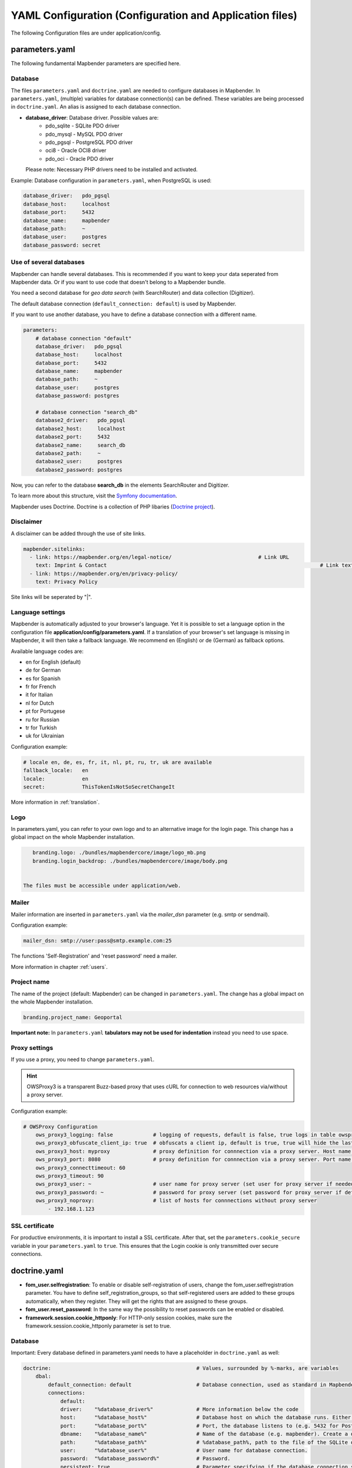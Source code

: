 .. _yaml:

YAML Configuration (Configuration and Application files)
========================================================

The following Configuration files are under application/config.


parameters.yaml
---------------
The following fundamental Mapbender parameters are specified here.


Database
********
The files ``parameters.yaml`` and ``doctrine.yaml`` are needed to configure databases in Mapbender. In ``parameters.yaml``, (multiple) variables for database connection(s) can be defined. These variables are being processed in ``doctrine.yaml``. An alias is assigned to each database connection.

* **database_driver**: Database driver. Possible values are:
    * pdo_sqlite - SQLite PDO driver
    * pdo_mysql - MySQL PDO driver
    * pdo_pgsql - PostgreSQL PDO driver
    * oci8 - Oracle OCI8 driver
    * pdo_oci - Oracle PDO driver

  Please note: Necessary PHP drivers need to be installed and activated.

Example:
Database configuration in ``parameters.yaml``, when PostgreSQL is used:

.. code-block:: yaml

    database_driver:   pdo_pgsql
    database_host:     localhost
    database_port:     5432
    database_name:     mapbender
    database_path:     ~
    database_user:     postgres
    database_password: secret


Use of several databases
************************
Mapbender can handle several databases. This is recommended if you want to keep your data seperated from Mapbender data. Or if you want to use code that doesn't belong to a Mapbender bundle.

You need a second database for *geo data search* (with SearchRouter)  and data collection (Digitizer).

The default database connection (``default_connection: default``) is used by Mapbender.

If you want to use another database, you have to define a database connection with a different name.

.. code-block:: yaml

    parameters:
        # database connection "default"
        database_driver:   pdo_pgsql
        database_host:     localhost
        database_port:     5432
        database_name:     mapbender
        database_path:     ~
        database_user:     postgres
        database_password: postgres

        # database connection "search_db"
        database2_driver:   pdo_pgsql
        database2_host:     localhost
        database2_port:     5432
        database2_name:     search_db
        database2_path:     ~
        database2_user:     postgres
        database2_password: postgres


Now, you can refer to the database **search_db** in the elements SearchRouter and Digitizer.

To learn more about this structure, visit the `Symfony documentation <https://symfony.com/doc/current/best_practices.html#use-parameters-for-application-configuration>`_.

Mapbender uses Doctrine. Doctrine is a collection of PHP libaries (`Doctrine project <http://www.doctrine-project.org/>`_).


Disclaimer
**********

.. image:: ../../figures/disclaimer.png

A disclaimer can be added through the use of site links.

.. code-block:: yaml

    mapbender.sitelinks:
      - link: https://mapbender.org/en/legal-notice/				# Link URL
        text: Imprint & Contact									    # Link text
      - link: https://mapbender.org/en/privacy-policy/
        text: Privacy Policy

Site links will be seperated by "|".


Language settings
*****************
Mapbender is automatically adjusted to your browser's language. Yet it is possible to set a language option in the configuration file **application/config/parameters.yaml**.
If a translation of your browser's set language is missing in Mapbender, it will then take a fallback language. We recommend en (English) or de (German) as fallback options.

Available language codes are:

* en for English (default)
* de for German
* es for Spanish
* fr for French
* it for Italian
* nl for Dutch
* pt for Portugese
* ru for Russian
* tr for Turkish
* uk for Ukrainian     

Configuration example:

.. code-block:: yaml

    # locale en, de, es, fr, it, nl, pt, ru, tr, uk are available
    fallback_locale:   en
    locale:            en    
    secret:            ThisTokenIsNotSoSecretChangeIt

More information in :ref:`translation`.


Logo
****
In parameters.yaml, you can refer to your own logo and to an alternative image for the login page. This change has a global impact on the whole Mapbender installation.

.. code-block:: yaml

    branding.logo: ./bundles/mapbendercore/image/logo_mb.png
    branding.login_backdrop: ./bundles/mapbendercore/image/body.png


 The files must be accessible under application/web.


Mailer
*******
Mailer information are inserted in ``parameters.yaml`` via the `mailer_dsn` parameter (e.g. smtp or sendmail).

Configuration example:

.. code-block:: yaml

    mailer_dsn: smtp://user:pass@smtp.example.com:25

The functions 'Self-Registration' and 'reset password' need a mailer.

More information in chapter :ref:`users`.


Project name
************
The name of the project (default: Mapbender) can be changed in ``parameters.yaml``. The change has a global impact on the whole Mapbender installation.

.. code-block:: yaml

    branding.project_name: Geoportal


**Important note:** In ``parameters.yaml`` **tabulators may not be used for indentation** instead you need to use space.


Proxy settings
**************
If you use a proxy, you need to change ``parameters.yaml``.

.. hint:: OWSProxy3 is a transparent Buzz-based proxy that uses cURL for connection to web resources via/without a proxy server.

Configuration example:

.. code-block:: yaml

    # OWSProxy Configuration
        ows_proxy3_logging: false             # logging of requests, default is false, true logs in table owsproxy_log 
        ows_proxy3_obfuscate_client_ip: true  # obfuscats a client ip, default is true, true will hide the last byte of the client's ip address
        ows_proxy3_host: myproxy              # proxy definition for connnection via a proxy server. Host name of the proxy server
        ows_proxy3_port: 8080                 # proxy definition for connnection via a proxy server. Port name of the proxy server
        ows_proxy3_connecttimeout: 60
        ows_proxy3_timeout: 90
        ows_proxy3_user: ~                    # user name for proxy server (set user for proxy server if needed)
        ows_proxy3_password: ~                # password for proxy server (set password for proxy server if defined)
        ows_proxy3_noproxy:                   # list of hosts for connnections without proxy server
            - 192.168.1.123

SSL certificate
***************
For productive environments, it is important to install a SSL certificate. After that, set the ``parameters.cookie_secure`` variable in your ``parameters.yaml`` to ``true``. This ensures that the Login cookie is only transmitted over secure connections.


doctrine.yaml
-------------

* **fom_user.selfregistration**: To enable or disable self-registration of users, change the fom_user.selfregistration parameter. You have to define self_registration_groups, so that self-registered users are added to these groups automatically, when they register. They will get the rights that are assigned to these groups.
* **fom_user.reset_password**: In the same way the possibility to reset passwords can be enabled or disabled.
* **framework.session.cookie_httponly**: For HTTP-only session cookies, make sure the framework.session.cookie_httponly parameter is set to true.


Database
********
Important: Every database defined in parameters.yaml needs to have a placeholder in ``doctrine.yaml`` as well:

.. code-block:: yaml

    doctrine:                                               # Values, surrounded by %-marks, are variables
        dbal:
            default_connection: default                     # Database connection, used as standard in Mapbender (``default_connection: default``).
            connections:
                default:
                driver:    "%database_driver%"              # More information below the code
                host:      "%database_host%"                # Database host on which the database runs. Either name of the host (e.g. localhost) or IP address (e.g. 127.0.0.1).
                port:      "%database_port%"                # Port, the database listens to (e.g. 5432 for PostgreSQL).
                dbname:    "%database_name%"                # Name of the database (e.g. mapbender). Create a database with the command ``doctrine:database:create`` bzw. ``doctrine:schema:create``.
                path:      "%database_path%"                # %database_path%, path to the file of the SQLite database. If you don't use a SQ-lite database, write (~) or ``null``.
                user:      "%database_user%"                # User name for database connection.
                password:  "%database_password%"            # Password.
                persistent: true                            # Parameter specifying if the database connection should be established continuously.
                charset:    UTF8                            # Coding of the database.
                #server_version: '15'                       # Important: You MUST configure your server version, either here or in the DATABASE_URL env var (see .env file).
                logging:   "%kernel.debug%"                 # Option, SQLs won't be logged (standard: %kernel.debug%). `More information: <http://www.loremipsum.at/blog/doctrine-2-sql-profiler-in-debugleiste>`_.
                profiling: "%kernel.debug%"                 # Profiling SQL requests. This option can be turned of in production. (standard: %kernel.debug%)


Use of several databases
************************
Example with two database connections in ``doctrine.yaml``:

.. code-block:: yaml

    doctrine:
        dbal:
            default_connection: default
            connections:
                # database connection default
                default:
                    driver:    "%database_driver%"
                    host:      "%database_host%"
                    port:      "%database_port%"
                    dbname:    "%database_name%"
                    path:      "%database_path%"
                    user:      "%database_user%"
                    password:  "%database_password%"
                    charset:    UTF8
                    #server_version: '15' 
                    logging:   "%kernel.debug%"
                    profiling: "%kernel.debug%"
                # database connection search_db
                search_db:
                    driver:    "%database2_driver%"
                    host:      "%database2_host%"
                    port:      "%database2_port%"
                    dbname:    "%database2_name%"
                    path:      "%database2_path%"
                    user:      "%database2_user%"
                    password:  "%database2_password%"
                    charset:    UTF8
                    #server_version: '15' 
                    logging:   "%kernel.debug%"
                    profiling: "%kernel.debug%"

More information under ``parameters.yaml``.


YAML Application files
-----------------------

YAML application files are stored under **application/config/applications**.
“**Mapbender mobile**”, “**Mapbender Demo Map**” and “**Mapbender Demo Map basic**” are pre-implemented as example applications.

If you do not want the three example applications to be visible, you can change the variable 'published' to 'false'.

.. code-block:: yaml

	parameters:
		applications:
			mapbender_mobile:
				[...]
				published: false

Now the applications will not be visible for users (except for root user).

New YAML applications can be placed in the folder and will be automatically recognized by Mapbender.


Mapbender Demo Map
------------------

This is the main Demo application. Should be used for a desktop based application.

Detailed descriptions of the elements at :ref:`elements`.


Mapbender Demo Map basic
------------------------

Differences to the main Demo Map:

Toolbar
    Uses :ref:`coordinate_utility` instead of :ref:`POI`.

Sidepane
    Has no elements pre-implemented.

Map area
    Uses :ref:`coordinate_utility` instead of :ref:`scaledisplay` and :ref:`POI`.

Detailed descriptions of the elements at :ref:`elements`.


Mapbender mobile
----------------

For a mobile template on smartphones and tablets.


Export/import YAML application files with the backend
-----------------------------------------------------

**Export**

You can export applications as JSON files under **Applications** → **Export**.

You can locate the export button within the application overview page. Find it in the application's button menu.

.. image:: ../../figures/application_export_button.png


**Import**

Under **Applications** → **Import**, an export file can be imported into a Mapbender installation.

To do this, first select the ``Create Application`` button. Then click on the Import button:

.. image:: ../../figures/import_button.png

Then, use the Import mask to load an import file as an application.

.. image:: ../../figures/import_mask.png


Export/import/clone YAML application files over the console
-----------------------------------------------------------

Please go to :ref:`app_command_export_import_clone` to see the console commands. Find a few introductional words about exporting and importing applications over the console below.

**Export**

Applications can be exported as .json or .yaml file over the console.

A YAML file that has been exported over the console cannot be placed under application/config/application to be imported in a Mapbender installation.
The YAML format that is produced by exporting over the console is different from the YAML format of the files under application/config/application.


**Import**

YAML files that have been exported over the user interface or console can be imported over the console.


**Clone**

Clone/Copy an existing application.

